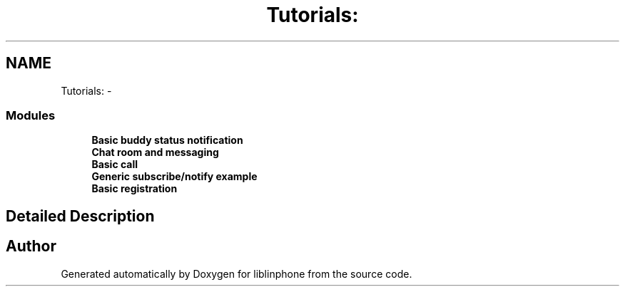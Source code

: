 .TH "Tutorials:" 3 "Sun Oct 13 2013" "Version 3.6.99" "liblinphone" \" -*- nroff -*-
.ad l
.nh
.SH NAME
Tutorials: \- 
.SS "Modules"

.in +1c
.ti -1c
.RI "\fBBasic buddy status notification\fP"
.br
.ti -1c
.RI "\fBChat room and messaging\fP"
.br
.ti -1c
.RI "\fBBasic call\fP"
.br
.ti -1c
.RI "\fBGeneric subscribe/notify example\fP"
.br
.ti -1c
.RI "\fBBasic registration\fP"
.br
.in -1c
.SH "Detailed Description"
.PP 

.SH "Author"
.PP 
Generated automatically by Doxygen for liblinphone from the source code\&.
